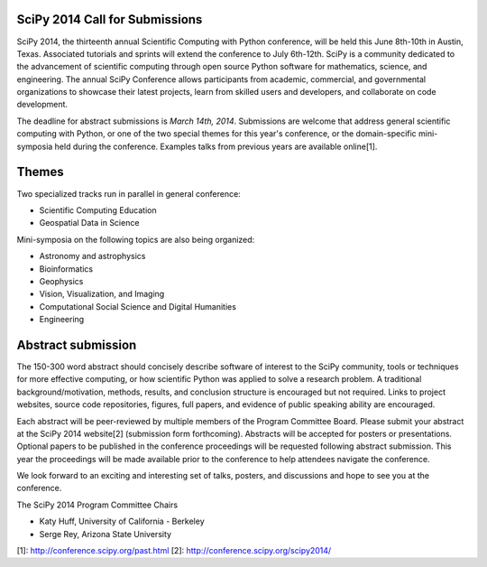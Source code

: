 SciPy 2014 Call for Submissions
-------------------------------

SciPy 2014, the thirteenth annual Scientific Computing with Python conference, 
will be held this June 8th-10th in Austin, Texas. Associated tutorials and 
sprints will extend the conference to July 6th-12th. SciPy is a community 
dedicated to the advancement of scientific computing through open source Python 
software for mathematics, science, and engineering. The annual SciPy Conference 
allows participants from academic, commercial, and governmental organizations to 
showcase their latest projects, learn from skilled users and developers, and 
collaborate on code development.  

The deadline for abstract submissions is *March 14th, 2014*.  Submissions are
welcome that address general scientific computing with Python, or one of the two
special themes for this year's conference, or the domain-specific mini-symposia
held during the conference.  Examples talks from previous years are available
online[1].

Themes
------

Two specialized tracks run in parallel in general conference:

- Scientific Computing Education
- Geospatial Data in Science

Mini-symposia on the following topics are also being organized:

- Astronomy and astrophysics
- Bioinformatics
- Geophysics
- Vision, Visualization, and Imaging
- Computational Social Science and Digital Humanities
- Engineering

Abstract submission
-------------------

The 150-300 word abstract should concisely describe software of interest to the
SciPy community, tools or techniques for more effective computing, or how
scientific Python was applied to solve a research problem.  A traditional
background/motivation, methods, results, and conclusion structure is encouraged
but not required.  Links to project websites, source code repositories, figures,
full papers, and evidence of public speaking ability are encouraged.

Each abstract will be peer-reviewed by multiple members of the Program Committee
Board.  Please submit your abstract at the SciPy 2014 website[2] (submission
form forthcoming).  Abstracts will be accepted for posters or presentations.
Optional papers to be published in the conference proceedings will be requested
following abstract submission.  This year the proceedings will be made available
prior to the conference to help attendees navigate the conference.

We look forward to an exciting and interesting set of talks, posters, and
discussions and hope to see you at the conference.

The SciPy 2014 Program Committee Chairs

* Katy Huff, University of California - Berkeley
* Serge Rey, Arizona State University


[1]: http://conference.scipy.org/past.html
[2]: http://conference.scipy.org/scipy2014/
